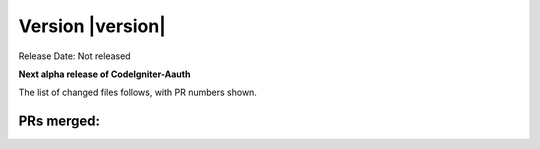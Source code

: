 Version |version|
====================================================

Release Date: Not released

**Next alpha release of CodeIgniter-Aauth**


The list of changed files follows, with PR numbers shown.


PRs merged:
-----------

